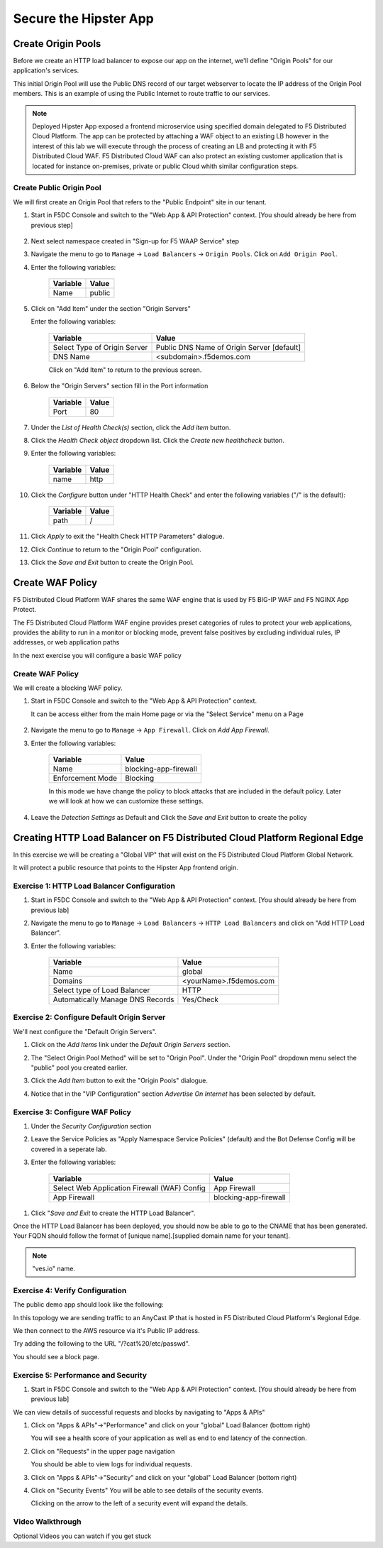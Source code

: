 .. _waf_lab:

Secure the Hipster App
######################

Create Origin Pools
===================

Before we create an HTTP load balancer to expose our app on the internet, 
we'll define "Origin Pools" for our application's services.

This initial Origin Pool will use the Public DNS record of our target webserver 
to locate the IP address of the Origin Pool members.  This is an example of using 
the Public Internet to route traffic to our services.

.. note:: Deployed Hipster App exposed a frontend microservice using specified domain delegated to F5 Distributed Cloud Platform. The app can be protected by attaching a WAF object to an existing LB however in the interest of this lab we will execute through the process of creating an LB and protecting it with F5 Distributed Cloud WAF. F5 Distributed Cloud WAF can also protect an existing customer application that is located for instance on-premises, private or public Cloud whith similar configuration steps. 

Create Public Origin Pool
~~~~~~~~~~~~~~~~~~~~~~~~~
We will first create an Origin Pool that refers to the "Public Endpoint" site in our tenant.

#. Start in F5DC Console and switch to the "Web App & API Protection" context. [You should already be here from previous step]

    |app-context|

#. Next select namespace created in "Sign-up for F5 WAAP Service" step

   .. image:: ../_static/app-ns.png 

#. Navigate the menu to go to ``Manage`` -> ``Load Balancers`` -> ``Origin Pools``. Click on ``Add Origin Pool``.

#. Enter the following variables:

    ================================= =====
    Variable                          Value
    ================================= =====
    Name                              public
    ================================= =====

#. Click on "Add Item" under the section "Origin Servers"

   Enter the following variables: 

    ================================= =====
    Variable                          Value
    ================================= =====
    Select Type of Origin Server      Public DNS Name of Origin Server [default]
    DNS Name                          <subdomain>.f5demos.com
    ================================= =====
    
    |op-pool-basic|

    Click on "Add Item" to return to the previous screen.

#. Below the "Origin Servers" section fill in the Port information

    ================================= =====
    Variable                          Value
    ================================= =====
    Port                              80
    ================================= =====


#. Under the *List of Health Check(s)* section, click the *Add item* button.

#. Click the *Health Check object* dropdown list. Click the *Create new healthcheck* button.

#. Enter the following variables:

    ========= =====
    Variable  Value
    ========= =====
    name      http
    ========= =====

#. Click the *Configure* button under "HTTP Health Check" and enter the following variables ("/" is the default):

    ========= =====
    Variable  Value
    ========= =====
    path      /
    ========= =====

#. Click *Apply* to exit the "Health Check HTTP Parameters" dialogue.
#. Click *Continue* to return to the "Origin Pool" configuration.
#. Click the *Save and Exit* button to create the Origin Pool.

.. |app-context| image:: ../_static/app-context.png
.. |origin_pools_menu| image:: ../_static/origin_pools_menu.png
.. |origin_pools_add| image:: ../_static/origin_pools_add.png
.. |origin_pools_config| image:: ../_static/origin_pools_config.png
.. |origin_pools_config_api| image:: ../_static/origin_pools_config_api.png
.. |origin_pools_config_mongodb| image:: ../_static/origin_pools_config_mongodb.png
.. |origin_pools_show_child_objects| image:: ../_static/origin_pools_show_child_objects.png
.. |origin_pools_show_child_objects_status| image:: ../_static/origin_pools_show_child_objects_status.png
.. |http_lb_origin_pool_health_check| image:: ../_static/http_lb_origin_pool_health_check.png
.. |http_lb_origin_pool_health_check2| image:: ../_static/http_lb_origin_pool_health_check2.png

.. |op-add-pool| image:: ../_static/op-add-pool.png
.. |op-api-pool| image:: ../_static/op-api-pool.png
.. |op-pool-basic| image:: ../_static/op-pool-basic.png
.. |op-spa-check| image:: ../_static/op-spa-check.png
.. |op-tshoot| image:: ../_static/op-tshoot.png
.. |lb-basic| image:: ../_static/lb-basic.png


Create WAF Policy
=================

F5 Distributed Cloud Platform WAF shares the same WAF engine that is used by F5 BIG-IP WAF and F5 NGINX App Protect.

The F5 Distributed Cloud Platform WAF engine provides preset categories of rules to protect your web 
applications, provides the ability to run in a monitor or blocking mode, prevent 
false positives by excluding individual rules, IP addresses, or web application paths

In the next exercise you will configure a basic WAF policy 

Create WAF Policy
~~~~~~~~~~~~~~~~~~

We will create a blocking WAF policy.

#. Start in F5DC Console and switch to the "Web App & API Protection" context. 

   It can be access either from the main Home page or via the "Select Service" menu on a Page 

    |app-context|

#. Navigate the menu to go to ``Manage`` -> ``App Firewall``. Click on *Add App Firewall*.


#. Enter the following variables:

    ================================= ============================================
    Variable                          Value
    ================================= ============================================
    Name                              blocking-app-firewall
    Enforcement Mode                  Blocking
    ================================= ============================================

    In this mode we have change the policy to block attacks that are included in 
    the default policy.  Later we will look at how we can customize these settings.

    .. image:: ../_static/blocking-app-firewall-policy.png

#. Leave the *Detection Settings* as Default and Click the *Save and Exit* button to create the policy



Creating HTTP Load Balancer on F5 Distributed Cloud Platform Regional Edge
=====================================================

In this exercise we will be creating a "Global VIP" that will exist on the F5 Distributed Cloud Platform Global Network.

It will protect a public resource that points to the Hipster App frontend origin.



Exercise 1: HTTP Load Balancer Configuration
~~~~~~~~~~~~~~~~~~~~~~~~~~~~~~~~~~~~~~~~~~~~

#. Start in F5DC Console and switch to the "Web App & API Protection" context. [You should already be here from previous lab]

#. Navigate the menu to go to ``Manage`` -> ``Load Balancers`` -> ``HTTP Load Balancers`` and click on "Add HTTP Load Balancer".

#. Enter the following variables:

    ================================= =====
    Variable                          Value
    ================================= =====
    Name                              global
    Domains                           <yourName>.f5demos.com
    Select type of Load Balancer      HTTP
    Automatically Manage DNS Records  Yes/Check 
    ================================= =====

    |lb-basic|

Exercise 2: Configure Default Origin Server
~~~~~~~~~~~~~~~~~~~~~~~~~~~~~~~~~~~~~~~~~~~
We'll next configure the "Default Origin Servers". 
    
#. Click on the *Add Items* link under the *Default Origin Servers* section.

#. The "Select Origin Pool Method" will be set to "Origin Pool". Under the "Origin Pool" dropdown menu select the "public" pool you created earlier.

   .. image:: /_static/lb-pool-public.png
 
#. Click the *Add Item* button to exit the "Origin Pools" dialogue.

#. Notice that in the "VIP Configuration" section *Advertise On Internet* has been selected by default.

Exercise 3: Configure WAF Policy
~~~~~~~~~~~~~~~~~~~~~~~~~~~~~~~~

#. Under the *Security Configuration* section

#. Leave the Service Policies as "Apply Namespace Service Policies" (default) and the Bot Defense Config will be covered in a seperate lab.

#. Enter the following variables:

    ============================================= =====================
    Variable                                      Value
    ============================================= =====================
    Select Web Application Firewall (WAF) Config  App Firewall
    App Firewall                                  blocking-app-firewall
    ============================================= =====================

.. image:: ../_static/lb-security-configuration.png
  :width: 50%

#. Click "*Save and Exit* to create the HTTP Load Balancer".

Once the HTTP Load Balancer has been deployed, you should now be able to go to the CNAME that has been generated. 
Your FQDN should follow the format of [unique name].[supplied domain name for your tenant].

.. note::  "ves.io" name.

Exercise 4: Verify Configuration
~~~~~~~~~~~~~~~~~~~~~~~~~~~~~~~~

The public demo app should look like the following:

.. image:: ../_static/screenshot-global-vip-public.png
  :width: 50%

In this topology we are sending traffic to an AnyCast IP that is hosted in F5 Distributed Cloud Platform's Regional Edge.

We then connect to the AWS resource via it's Public IP address.  

Try adding the following to the URL "/?cat%20/etc/passwd".

You should see a block page.

.. image:: ../_static/screenshot-global-vip-public-cat-etc-passwd.png

Exercise 5: Performance and Security 
~~~~~~~~~~~~~~~~~~~~~~~~~~~~~~~~~~~~

#. Start in F5DC Console and switch to the "Web App & API Protection" context. [You should already be here from previous lab]

We can view details of successful requests and blocks by navigating to "Apps & APIs"

#. Click on "Apps & APIs"->"Performance" and click on your "global" Load Balancer (bottom right)

   .. image:: ../_static/performance-overview.png
       :width: 50%

   You will see a  health score of your application as well as end to end latency of the connection.

   .. image:: ../_static/screenshot-global-vip-performance-dashboard.png
       :width: 50%

#. Click on "Requests" in the upper page navigation

   You should be able to view logs for individual requests.

   .. image:: ../_static/screenshot-global-vip-public-requests.png
       :width: 50%

#. Click on "Apps & APIs"->"Security" and click on your "global" Load Balancer (bottom right)
#. Click on "Security Events"
   You will be able to see details of the security events.

   .. image:: ../_static/screenshot-global-vip-public-security-events.png

   Clicking on the arrow to the left of a security event will expand the details.

   .. image:: ../_static/screenshot-global-vip-public-security-events-details.png
       :width: 50%



Video Walkthrough 
~~~~~~~~~~~~~~~~~
Optional Videos you can watch if you get stuck

.. raw:: html
   
  <a href="https://player.vimeo.com/video/420386926?h=825a452739" target="_blank">Step 1</a>

.. raw:: html

    <a href="https://player.vimeo.com/video/420389494?h=8fdd942550" target="_blank">Step 2</a>

.. raw:: html

    <a href="https://player.vimeo.com/video/420391402?h=f2fcc22c33" target="_blank">Step 3</a>


